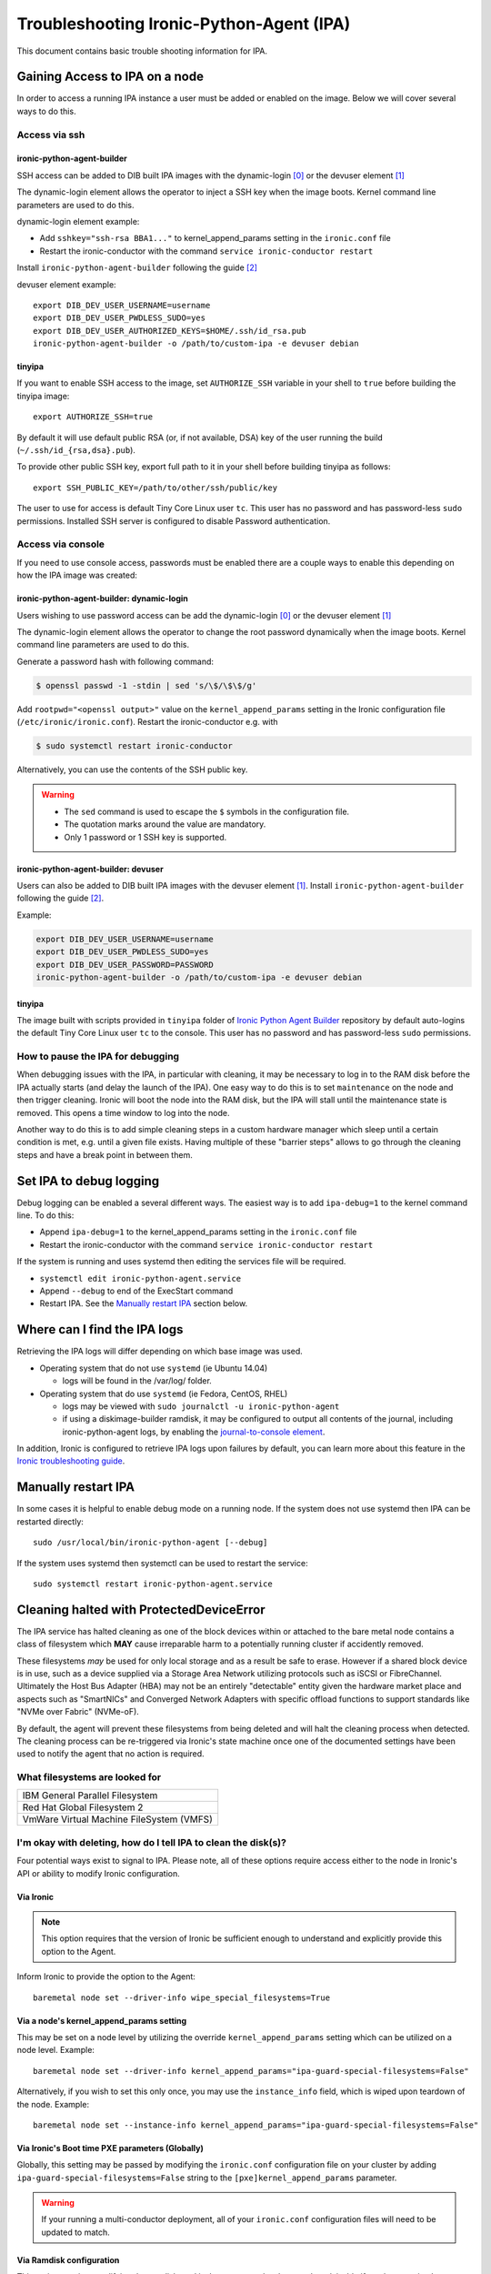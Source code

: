 .. _troubleshooting:

=========================================
Troubleshooting Ironic-Python-Agent (IPA)
=========================================

This document contains basic trouble shooting information for IPA.

Gaining Access to IPA on a node
===============================
In order to access a running IPA instance a user must be added or enabled on
the image. Below we will cover several ways to do this.

Access via ssh
--------------

ironic-python-agent-builder
~~~~~~~~~~~~~~~~~~~~~~~~~~~
SSH access can be added to DIB built IPA images with the dynamic-login [0]_
or the devuser element [1]_

The dynamic-login element allows the operator to inject a SSH key when the
image boots. Kernel command line parameters are used to do this.

dynamic-login element example:

- Add ``sshkey="ssh-rsa BBA1..."`` to kernel_append_params setting in
  the ``ironic.conf`` file
- Restart the ironic-conductor with the command
  ``service ironic-conductor restart``

Install ``ironic-python-agent-builder`` following the guide [2]_

devuser element example::

  export DIB_DEV_USER_USERNAME=username
  export DIB_DEV_USER_PWDLESS_SUDO=yes
  export DIB_DEV_USER_AUTHORIZED_KEYS=$HOME/.ssh/id_rsa.pub
  ironic-python-agent-builder -o /path/to/custom-ipa -e devuser debian

tinyipa
~~~~~~~

If you want to enable SSH access to the image,
set ``AUTHORIZE_SSH`` variable in your shell to ``true`` before building
the tinyipa image::

  export AUTHORIZE_SSH=true

By default it will use default public RSA (or, if not available, DSA)
key of the user running the build (``~/.ssh/id_{rsa,dsa}.pub``).

To provide other public SSH key, export full path to it in your shell
before building tinyipa as follows::

  export SSH_PUBLIC_KEY=/path/to/other/ssh/public/key

The user to use for access is default Tiny Core Linux user ``tc``.
This user has no password and has password-less ``sudo`` permissions.
Installed SSH server is configured to disable Password authentication.

Access via console
------------------
If you need to use console access, passwords must be enabled there are a
couple ways to enable this depending on how the IPA image was created:

ironic-python-agent-builder: dynamic-login
~~~~~~~~~~~~~~~~~~~~~~~~~~~~~~~~~~~~~~~~~~
Users wishing to use password access can be add the dynamic-login [0]_ or the
devuser element [1]_

The dynamic-login element allows the operator to change the root password
dynamically when the image boots. Kernel command line parameters
are used to do this.

Generate a password hash with following command:

.. code-block:: console

    $ openssl passwd -1 -stdin | sed 's/\$/\$\$/g'

Add ``rootpwd="<openssl output>"`` value on the ``kernel_append_params``
setting in the Ironic configuration file (``/etc/ironic/ironic.conf``).
Restart the ironic-conductor e.g. with

.. code-block:: console

   $ sudo systemctl restart ironic-conductor

Alternatively, you can use the contents of the SSH public key.

.. warning::

   * The ``sed`` command is used to escape the ``$`` symbols in the
     configuration file.

   * The quotation marks around the value are mandatory.

   * Only 1 password or 1 SSH key is supported.

ironic-python-agent-builder: devuser
~~~~~~~~~~~~~~~~~~~~~~~~~~~~~~~~~~~~

Users can also be added to DIB built IPA images with the devuser element [1]_.
Install ``ironic-python-agent-builder`` following the guide [2]_.

Example:

.. code-block:: bash

  export DIB_DEV_USER_USERNAME=username
  export DIB_DEV_USER_PWDLESS_SUDO=yes
  export DIB_DEV_USER_PASSWORD=PASSWORD
  ironic-python-agent-builder -o /path/to/custom-ipa -e devuser debian

tinyipa
~~~~~~~

The image built with scripts provided in ``tinyipa`` folder
of `Ironic Python Agent Builder <https://opendev.org/openstack/ironic-python-agent-builder>`_
repository by default auto-logins the default
Tiny Core Linux user ``tc`` to the console.
This user has no password and has password-less ``sudo`` permissions.

How to pause the IPA for debugging
----------------------------------
When debugging issues with the IPA, in particular with cleaning, it may be
necessary to log in to the RAM disk before the IPA actually starts (and delay
the launch of the IPA). One easy way to do this is to set ``maintenance``
on the node and then trigger cleaning. Ironic will boot the node into the
RAM disk, but the IPA will stall until the maintenance state is removed. This
opens a time window to log into the node.

Another way to do this is to add simple cleaning steps in a custom hardware
manager which sleep until a certain condition is met, e.g. until a given
file exists. Having multiple of these "barrier steps" allows to go through the
cleaning steps and have a break point in between them.

Set IPA to debug logging
========================
Debug logging can be enabled a several different ways. The easiest way is to
add ``ipa-debug=1`` to the kernel command line. To do this:

- Append ``ipa-debug=1`` to the kernel_append_params setting in the
  ``ironic.conf`` file
- Restart the ironic-conductor with the command
  ``service ironic-conductor restart``

If the system is running and uses systemd then editing the services file
will be required.

- ``systemctl edit ironic-python-agent.service``
- Append ``--debug`` to end of the ExecStart command
- Restart IPA. See the `Manually restart IPA`_ section below.

Where can I find the IPA logs
=============================

Retrieving the IPA logs will differ depending on which base image was used.

* Operating system that do not use ``systemd`` (ie Ubuntu 14.04)

  - logs will be found in the /var/log/ folder.

* Operating system that do use ``systemd`` (ie Fedora, CentOS, RHEL)

  - logs may be viewed with ``sudo journalctl -u ironic-python-agent``
  - if using a diskimage-builder ramdisk, it may be configured to output all
    contents of the journal, including ironic-python-agent logs, by enabling
    the `journal-to-console element <https://docs.openstack.org/diskimage-builder/latest/elements/journal-to-console/README.html>`_.

In addition, Ironic is configured to retrieve IPA logs upon failures by default,
you can learn more about this feature in the `Ironic troubleshooting guide <https://docs.openstack.org/ironic/latest/admin/troubleshooting.html#retrieving-logs-from-the-deploy-ramdisk>`_.

Manually restart IPA
====================

In some cases it is helpful to enable debug mode on a running node.
If the system does not use systemd then IPA can be restarted directly::

  sudo /usr/local/bin/ironic-python-agent [--debug]

If the system uses systemd then systemctl can be used to restart the service::

  sudo systemctl restart ironic-python-agent.service

Cleaning halted with ProtectedDeviceError
=========================================

The IPA service has halted cleaning as one of the block devices within or
attached to the bare metal node contains a class of filesystem which **MAY**
cause irreparable harm to a potentially running cluster if accidently removed.

These filesystems *may* be used for only local storage and as a result be
safe to erase. However if a shared block device is in use, such as a device
supplied via a Storage Area Network utilizing protocols such as iSCSI or
FibreChannel. Ultimately the Host Bus Adapter (HBA) may not be an entirely
"detectable" entity given the hardware market place and aspects such as
"SmartNICs" and Converged Network Adapters with specific offload functions
to support standards like "NVMe over Fabric" (NVMe-oF).

By default, the agent will prevent these filesystems from being deleted and
will halt the cleaning process when detected. The cleaning process can be
re-triggered via Ironic's state machine once one of the documented settings
have been used to notify the agent that no action is required.

What filesystems are looked for
-------------------------------

+-------------------------------------------+
| IBM General Parallel Filesystem           |
+-------------------------------------------+
| Red Hat Global Filesystem 2               |
+-------------------------------------------+
| VmWare Virtual Machine FileSystem (VMFS)  |
+-------------------------------------------+

I'm okay with deleting, how do I tell IPA to clean the disk(s)?
---------------------------------------------------------------

Four potential ways exist to signal to IPA. Please note, all of these options
require access either to the node in Ironic's API or ability to modify Ironic
configuration.

Via Ironic
~~~~~~~~~~

.. note:: This option requires that the version of Ironic be sufficient enough
   to understand and explicitly provide this option to the Agent.

Inform Ironic to provide the option to the Agent::

  baremetal node set --driver-info wipe_special_filesystems=True

Via a node's kernel_append_params setting
~~~~~~~~~~~~~~~~~~~~~~~~~~~~~~~~~~~~~~~~~~~~~~~~~

This may be set on a node level by utilizing the override
``kernel_append_params`` setting which can be utilized on a node
level. Example::

  baremetal node set --driver-info kernel_append_params="ipa-guard-special-filesystems=False"

Alternatively, if you wish to set this only once, you may use
the ``instance_info`` field, which is wiped upon teardown of the node.
Example::

  baremetal node set --instance-info kernel_append_params="ipa-guard-special-filesystems=False"

Via Ironic's Boot time PXE parameters (Globally)
~~~~~~~~~~~~~~~~~~~~~~~~~~~~~~~~~~~~~~~~~~~~~~~~

Globally, this setting may be passed by modifying the ``ironic.conf``
configuration file on your cluster by adding
``ipa-guard-special-filesystems=False`` string to the
``[pxe]kernel_append_params`` parameter.

.. warning::
   If your running a multi-conductor deployment, all of your ``ironic.conf``
   configuration files will need to be updated to match.

Via Ramdisk configuration
~~~~~~~~~~~~~~~~~~~~~~~~~

This option requires modifying the ramdisk, and is the most complex, but may
be advisable if you have a mixed environment cluster where shared clustered
filesystems may be a concern on some machines, but not others.

.. warning::
   This requires rebuilding your agent ramdisk, and modifying the embedded
   configuration file for the ironic-python-agent. If your confused at all
   by this statement, this option is not for you.

Edit /etc/ironic_python_agent/ironic_python_agent.conf and set the parameter
``[DEFAULT]guard_special_filesystems`` to ``False``.


References
==========
.. [0] `Dynamic-login DIB element`: https://github.com/openstack/diskimage-builder/tree/master/diskimage_builder/elements/dynamic-login
.. [1] `DevUser DIB element`: https://github.com/openstack/diskimage-builder/tree/master/diskimage_builder/elements/devuser
.. [2] `ironic-python-agent-builder`: https://docs.openstack.org/ironic-python-agent-builder/latest/install/index.html

